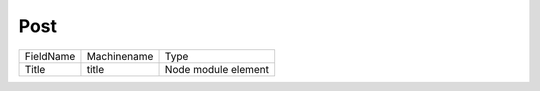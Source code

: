 Post
====
+-----------+-------------+---------------------+
| FieldName | Machinename | Type                |
+-----------+-------------+---------------------+
| Title     | title       | Node module element |
+-----------+-------------+---------------------+

